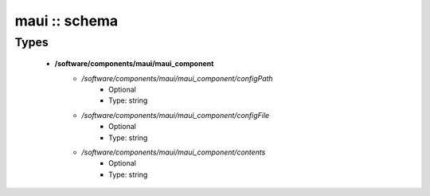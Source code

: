 ##############
maui :: schema
##############

Types
-----

 - **/software/components/maui/maui_component**
    - */software/components/maui/maui_component/configPath*
        - Optional
        - Type: string
    - */software/components/maui/maui_component/configFile*
        - Optional
        - Type: string
    - */software/components/maui/maui_component/contents*
        - Optional
        - Type: string
